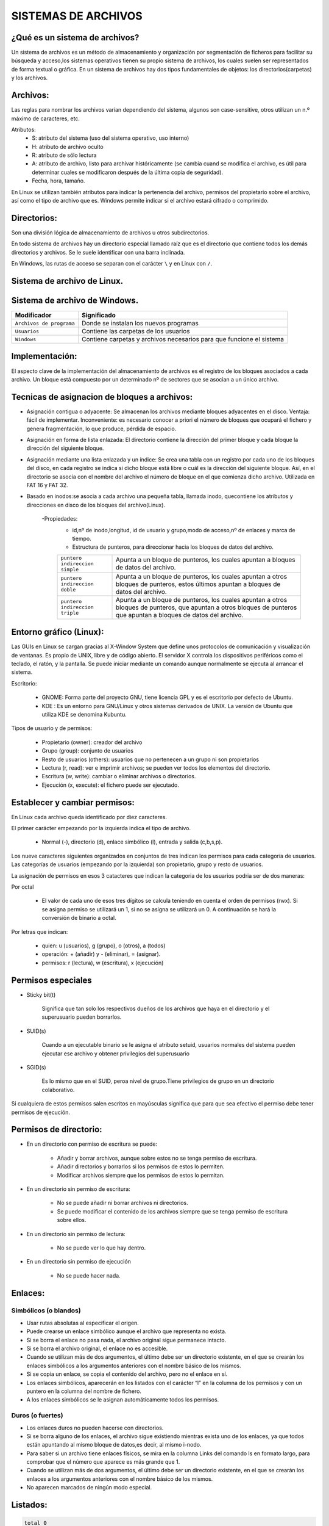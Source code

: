 SISTEMAS DE ARCHIVOS
======================

¿Qué es un sistema de archivos?
-------------------------------

Un sistema de archivos es un método de almacenamiento y organización por segmentación de ficheros para facilitar su búsqueda y acceso,los sistemas operativos tienen su propio sistema de archivos, los cuales suelen ser representados de forma textual o gráfica.
En un sistema de archivos hay dos tipos fundamentales de objetos: los directorios(carpetas) y los archivos. 

Archivos:
---------

Las reglas para nombrar los archivos varían dependiendo del sistema, algunos son case-sensitive, otros utilizan un n.º máximo de caracteres, etc.

Atributos:
    - S: atributo del sistema (uso del sistema operativo, uso interno)

    - H: atributo de archivo oculto

    - R: atributo de sólo lectura

    - A: atributo de archivo, listo para archivar históricamente (se cambia cuand se modifica el archivo, es útil para determinar cuales se modificaron después de la última copia de seguridad).

    - Fecha, hora, tamaño.


En Linux se utilizan también atributos para indicar la pertenencia del archivo, permisos del propietario sobre el archivo, así como el tipo de archivo que es.
Windows permite indicar si el archivo estará cifrado o comprimido.

Directorios:
------------

Son una división lógica de almacenamiento de archivos u otros subdirectorios.

En todo sistema de archivos hay un directorio especial llamado raíz que es el directorio que contiene todos los demás directorios y archivos. Se le suele identificar con una barra inclinada.

En Windows, las rutas de acceso se separan con el carácter ``\`` y en Linux con ``/``. 

Sistema de archivo de Linux.
------------------------------

+-----------------------------------------+----------------------------+
| Modificador                             | Significado                |
+=========================================+============================+
| ``/ : raíz``                            | Directorio principal.      |
+-----------------------------------------+----------------------------+
| ``/bin``                                | Son instrucciones          |
|                                         | fundamentales que se       |
|                                         | ejecutan al iniciar el     |
|                                         | sistema para que los user  |
|                                         | normales puedan usar       |
|                                         | ciertos programas.         | 
+-----------------------------------------+----------------------------+
| ``/boot``                               | Archivos de arranque,      |
|                                         | utilizados por el gestor   |
|                                         | de arranque.               |
+-----------------------------------------+----------------------------+
| ``/cdrom``                              | Lugar donde se sitúa la    |
|                                         | unidad de CD-ROM.          |
+-----------------------------------------+----------------------------+
| ``/dev``                                | Archivos de dispositivos a |
|                                         | los que se puede acceder.  |
+-----------------------------------------+----------------------------+
| ``/etc``                                | Archivos de configuración y|
|                                         | administración del sistema.|
+-----------------------------------------+----------------------------+
| ``/home``                               | Contiene los directorios de|
|                                         | trabajo de los usuarios.   |
+-----------------------------------------+----------------------------+
| ``/media``                              | Guarda las ubicaciones     |
|                                         | donde se conectan          |
|                                         | dispositivos externos.     |
+-----------------------------------------+----------------------------+
| ``/mnt``                                | Punto de montaje temporal  |
|                                         | donde se montan particiones|
|                                         | los dispositivos de        |
|                                         | almacenamiento...          |
+-----------------------------------------+----------------------------+
| ``/lib``                                | Librerías compartidas      |
|                                         | necesarias para programas. |
+-----------------------------------------+----------------------------+
| ``/opt``                                | Datos de paquetes software |
|                                         | adicionales.               |
+-----------------------------------------+----------------------------+
| ``/proc``                               | Información sobre procesos |
|                                         | del sistema que se están   |
|                                         | ejecutando.                |
+-----------------------------------------+----------------------------+
| ``/root``                               | Carpeta del superusuario.  |
+-----------------------------------------+----------------------------+
| ``/sbin``                               | Programas para configurar  |
|                                         | el sistema.                |
+-----------------------------------------+----------------------------+
| ``/sys``                                | Dispositivos de conexión   |
|                                         | en caliente.               |
+-----------------------------------------+----------------------------+
| ``/tmp``                                | Ficheros temporales,suele   |
|                                         | ser un enlace simbólico.   |
+-----------------------------------------+----------------------------+
| ``/usr``                                | Donde se instalan las apps |
|                                         | de cada usuario.           |
+-----------------------------------------+----------------------------+
| ``/var``                                | Contiene datos que varían  |
|                                         | de sistema que se modifican|
|                                         | al ser ejecutado           |
+-----------------------------------------+----------------------------+

Sistema de archivo de Windows.
------------------------------

+-----------------------------------------+---------------------------------------------+
| Modificador                             | Significado                                 |
+=========================================+=============================================+
| ``Archivos de programa``                | Donde se instalan los nuevos programas      |
+-----------------------------------------+---------------------------------------------+
| ``Usuarios``                            | Contiene las carpetas de los usuarios       |
+-----------------------------------------+---------------------------------------------+
| ``Windows``                             | Contiene carpetas y archivos necesarios     |
|                                         | para que funcione el sistema                |
+-----------------------------------------+---------------------------------------------+


Implementación:
--------------------

El aspecto clave de la implementación del almacenamiento de archivos es el registro de los bloques asociados a cada archivo. Un bloque está compuesto por un determinado nº de sectores que se asocian a un único archivo.

Tecnicas de asignacion de bloques a archivos:
---------------------------------------------

- Asignación contigua o adyacente: Se almacenan los archivos mediante bloques adyacentes en el disco. Ventaja: fácil de implementar. Inconveniente: es necesario conocer a priori el número de bloques que ocupará el fichero y genera fragmentación, lo que produce, pérdida de espacio. 

- Asignación en forma de lista enlazada: El directorio contiene la dirección del primer bloque y cada bloque la dirección del siguiente bloque.

- Asignación mediante una lista enlazada y un índice: Se crea una tabla con un registro por cada uno de los bloques del disco, en cada registro se indica si dicho bloque está libre o cuál es la dirección del siguiente bloque. Así, en el directorio se asocia con el nombre del archivo el número de bloque en el que comienza dicho archivo. Utilizada en FAT 16 y FAT 32.

- Basado en inodos:se asocia a cada archivo una pequeña tabla, llamada inodo, quecontiene los atributos y direcciones en disco de los bloques del archivo(Linux). 

        -Propiedades:
            - id,nº de inodo,longitud, id de usuario y grupo,modo de acceso,nº de enlaces y marca de tiempo.

            - Estructura de punteros, para direccionar hacia los bloques de datos del archivo.
    
            +-----------------------------------------+----------------------------------------------------+
            | ``puntero indireccion simple``          | Apunta a un bloque de punteros, los cuales apuntan |
            |                                         | a bloques de datos del archivo.                    |
            +-----------------------------------------+----------------------------------------------------+
            | ``puntero indireccion doble``           | Apunta a un bloque de punteros, los cuales apuntan |
            |                                         | a otros bloques de punteros, estos últimos apuntan |
            |                                         | a bloques de datos del archivo.                    |
            +-----------------------------------------+----------------------------------------------------+
            | ``puntero indireccion triple``          | Apunta a un bloque de punteros, los cuales apuntan |
            |                                         | a otros bloques de punteros, que apuntan a otros   |
            |                                         | bloques de punteros que apuntan a bloques de datos |
            |                                         | del archivo.                                       |
            +-----------------------------------------+----------------------------------------------------+

Entorno gráfico (Linux):
--------------------------

Las GUIs en Linux se cargan gracias al X-Window System que define unos protocolos de comunicación y visualización de ventanas. Es propio de UNIX, libre y de código abierto. El servidor X controla los dispositivos periféricos como el teclado, el ratón, y la pantalla. Se puede iniciar mediante un comando aunque normalmente se ejecuta al arrancar el sistema. 

Escritorio:

    - GNOME: Forma parte del proyecto GNU, tiene licencia GPL y es el escritorio por defecto de Ubuntu.
    - KDE : Es un entorno para GNU/Linux y otros sistemas derivados de UNIX. La versión de Ubuntu que utiliza KDE se denomina Kubuntu. 

Tipos de usuario y de permisos:

    - Propietario (owner): creador del archivo

    - Grupo (group): conjunto de usuarios

    - Resto de usuarios (others): usuarios que no pertenecen a un grupo ni son propietarios


    - Lectura (r, read): ver e imprimir archivos; se pueden ver todos los elementos del directorio.

    - Escritura (w, write): cambiar o eliminar archivos o directorios.

    - Ejecución (x, execute): el fichero puede ser ejecutado. 

Establecer y cambiar permisos:
------------------------------
En Linux cada archivo queda identificado por diez caracteres.

El primer carácter empezando por la izquierda indica el tipo de archivo. 

        - Normal (-), directorio (d), enlace simbólico (l), entrada y salida (c,b,s,p).

Los nueve caracteres siguientes organizados en conjuntos de tres indican los permisos para cada categoría de usuarios. Las categorías de usuarios (empezando por la izquierda) son propietario, grupo y resto de usuarios. 

La asignación de permisos en esos 3 catacteres que indican la categoria de los usuarios podria ser de dos maneras:
   
Por octal
        
        - El valor de cada uno de esos tres dígitos se calcula teniendo en cuenta el orden de permisos (rwx). Si se asigna permiso se utilizará un 1, si no se asigna se utilizará un 0. A continuación se hará la conversión de binario a octal.

Por letras que indican:

        - quien: u (usuarios), g (grupo), o (otros), a (todos)
        - operación: + (añadir) y - (eliminar), = (asignar).
        - permisos: r (lectura), w (escritura), x (ejecución) 

Permisos especiales 
-------------------

- Sticky bit(t)

    Significa que tan solo los respectivos dueños de los archivos que haya en el directorio y el superusuario pueden borrarlos.

- SUID(s)

    Cuando a un ejecutable binario se le asigna el atributo setuid, usuarios normales del sistema pueden ejecutar ese archivo y obtener privilegios del superusuario

- SGID(s)

    Es lo mismo que en el SUID, peroa nivel de grupo.Tiene privilegios de grupo en un directorio colaborativo.

Si cualquiera de estos permisos salen escritos en mayúsculas significa que para que sea efectivo el permiso debe tener permisos de ejecución.

Permisos de directorio:
-----------------------

• En un directorio con permiso de escritura se puede:

    - Añadir y borrar archivos, aunque sobre estos no se tenga permiso de escritura.

    - Añadir directorios y borrarlos si los permisos de estos lo permiten.

    - Modificar archivos siempre que los permisos de estos lo permitan.

• En un directorio sin permiso de escritura:

    - No se puede añadir ni borrar archivos ni directorios.

    - Se puede modificar el contenido de los archivos siempre que se tenga permiso de escritura sobre ellos.

• En un directorio sin permiso de lectura:

    - No se puede ver lo que hay dentro.

• En un directorio sin permiso de ejecución

    - No se puede hacer nada.

Enlaces:
-----------

Simbólicos (o blandos) 
~~~~~~~~~~~~~~~~~~~~~~~~~~~~~~

- Usar rutas absolutas al especificar el origen.

- Puede crearse un enlace simbólico aunque el archivo que representa no exista.

- Si se borra el enlace no pasa nada, el archivo original sigue permanece intacto.

- Si se borra el archivo original, el enlace no es accesible.

- Cuando se utilizan más de dos argumentos, el último debe ser un directorio existente, en el que se crearán los enlaces simbólicos a los argumentos anteriores con el nombre básico de los mismos.

- Si se copia un enlace, se copia el contenido del archivo, pero no el enlace en sí.

- Los enlaces simbólicos, aparecerán en los listados con el carácter “l” en la columna de los permisos y con un puntero en la columna del nombre de fichero.

- A los enlaces simbólicos se le asignan automáticamente todos los permisos. 

Duros (o fuertes) 
~~~~~~~~~~~~~~~~~~~~~~~~~~~~~~

- Los enlaces duros no pueden hacerse con directorios.

- Si se borra alguno de los enlaces, el archivo sigue existiendo mientras exista uno de los enlaces, ya que todos están apuntando al mismo bloque de datos,es decir, al mismo i-nodo.

- Para saber si un archivo tiene enlaces físicos, se mira en la columna Links del comando ls en formato largo, para comprobar que el número que aparece es más grande que 1.

- Cuando se utilizan más de dos argumentos, el último debe ser un directorio existente, en el que se crearán los enlaces a los argumentos anteriores con el nombre básico de los mismos.

- No aparecen marcados de ningún modo especial.


Listados:
------------

.. code-block:: bash

    total 0
    drwxr-xr-x 2 usuario grupo 4096 May 13 2024 directorio
    -rw-r--r-- 1 usuario grupo   12 May 13 2024 archivo_normal
    brw-r----- 1 usuario grupo    0 May 13 2024 bloque
    crw-rw---- 1 usuario grupo    0 May 13 2024 caracter
    lrwxrwxrwx 1 usuario grupo    7 May 13 2024 enlace_simbolico -> archivo
    prw-r----- 1 usuario grupo    0 May 13 2024 tuberia
    srwxrwxrwx 1 usuario grupo    0 May 13 2024 socket


* ``Tipo de archivo``: La primera columna indica el tipo de archivo o entrada. 

    * ``d``: Indica un directorio.

    * ``-``: Representa un archivo normal o usual, que puede ser creado con programas como vi, cp, touch, etc.

    * ``b``: Es un archivo tipo bloque, utilizado para entrada/salida en bloques de datos.

    * ``c``: Se refiere a un archivo tipo carácter, utilizado para entrada/salida byte a byte.

    * ``l``: Representa un enlace simbólico, que apunta a otro fichero.

    * ``p``: Indica pipes o tuberías, que permiten la comunicación entre procesos y se crean con mknod.

    * ``s``: Representa sockets, que se utilizan para la comunicación entre procesos en la red. En Linux, todos estos elementos son considerados archivos, pero los directorios son tratados como un tipo de archivo distinto de los archivos normales.

    * Además, los siguientes caracteres (de tres en tres) representan los ``permisos del propietario``, ``del grupo`` y de ``otros usuarios`` respectivamente: ``r: lectura``, ``w: escritura``, ``x: ejecución``.

* ``Links``: Esta segunda columna indica si el objeto es un archivo y el número de enlaces completos o duros. Si es un archivo, muestra el número de enlaces duros que tiene. Si es un directorio, el número de objetos que cuelgan de él más 2, que incluyen el propio directorio y el directorio padre.

* ``Información básica``: Las columnas restantes contienen información básica sobre el archivo o directorio, como el nombre de usuario propietario, el grupo al que pertenece, la fecha y hora de la última modificación y el tamaño del archivo en bytes.

